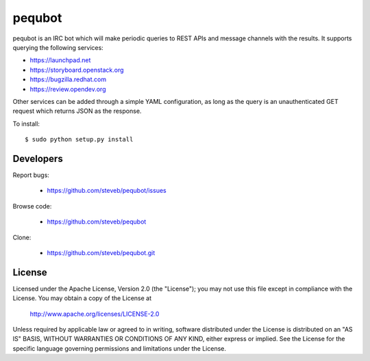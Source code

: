 =======
pequbot
=======

pequbot is an IRC bot which will make periodic queries to REST APIs and
message channels with the results. It supports querying the following
services:

- https://launchpad.net
- https://storyboard.openstack.org
- https://bugzilla.redhat.com
- https://review.opendev.org

Other services can be added through a simple YAML configuration,
as long as the query is an unauthenticated GET request which returns JSON
as the response.

To install::

    $ sudo python setup.py install

Developers
==========

Report bugs:

 * https://github.com/steveb/pequbot/issues

Browse code:

 * https://github.com/steveb/pequbot

Clone:

 * https://github.com/steveb/pequbot.git

License
=======

Licensed under the Apache License, Version 2.0 (the "License");
you may not use this file except in compliance with the License.
You may obtain a copy of the License at

  http://www.apache.org/licenses/LICENSE-2.0

Unless required by applicable law or agreed to in writing, software
distributed under the License is distributed on an "AS IS" BASIS,
WITHOUT WARRANTIES OR CONDITIONS OF ANY KIND, either express or implied.
See the License for the specific language governing permissions and
limitations under the License.
